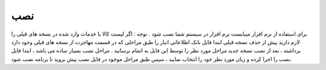 نصب
======

برای استفاده از نرم افزار میبایست نرم افزار در سیستم شما نصب شود .
توجه : اگر لیست کالا یا خدمات وارد شده در نسخه های قبلی را لازم دارید پیش از حذف نسخه قبلی ابتدا فایل بانک اطلاعاتی انبار را طبق مراحلی که در قسمت مهاجرت از نسخه های قبلی وجود دارد برداشته ، بعد از نصب نسخه جدید مراحل مورد نظر را توسط این فایل به اتمام برسانید .
مراحل نصب بسیار ساده می باشد ، ابتدا فایل نصب را اجرا کرده و زبان مورد نظر خود را انتخاب نمایید ، سپس طبق مراحل موجود در فایل نصب پیش بروید تا برنامه نصب شود.
